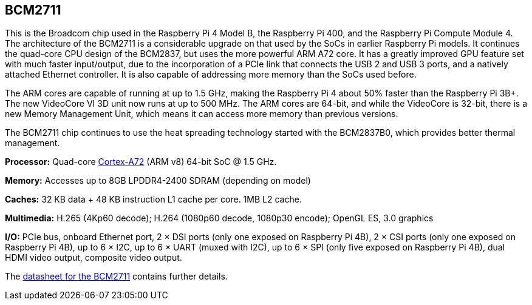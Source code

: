 == BCM2711

This is the Broadcom chip used in the Raspberry Pi 4 Model B, the Raspberry Pi 400, and the Raspberry Pi Compute Module 4. The architecture of the BCM2711 is a considerable upgrade on that used by the SoCs in earlier Raspberry Pi models. It continues the quad-core CPU design of the BCM2837, but uses the more powerful ARM A72 core. It has a greatly improved GPU feature set with much faster input/output, due to the incorporation of a PCIe link that connects the USB 2 and USB 3 ports, and a natively attached Ethernet controller. It is also capable of addressing more memory than the SoCs used before.

The ARM cores are capable of running at up to 1.5 GHz, making the Raspberry Pi 4 about 50% faster than the Raspberry Pi 3B+. The new VideoCore VI 3D unit now runs at up to 500 MHz. The ARM cores are 64-bit, and while the VideoCore is 32-bit, there is a new Memory Management Unit, which means it can access more memory than previous versions.

The BCM2711 chip continues to use the heat spreading technology started with the BCM2837B0, which provides better thermal management.

*Processor:*  Quad-core https://en.wikipedia.org/wiki/ARM_Cortex-A72[Cortex-A72] (ARM v8) 64-bit SoC @ 1.5 GHz.

*Memory:* Accesses up to 8GB LPDDR4-2400 SDRAM (depending on model)

*Caches:* 32 KB data + 48 KB instruction L1 cache per core. 1MB L2 cache.

*Multimedia:* H.265 (4Kp60 decode); H.264 (1080p60 decode, 1080p30 encode); OpenGL ES, 3.0 graphics

*I/O:* PCIe bus, onboard Ethernet port, 2 × DSI ports (only one exposed on Raspberry Pi 4B), 2 × CSI ports (only one exposed on Raspberry Pi 4B), up to 6 × I2C, up to 6 × UART (muxed with I2C), up to 6 × SPI (only five exposed on Raspberry Pi 4B), dual HDMI video output, composite video output.

The https://datasheets.raspberrypi.com/bcm2711/bcm2711-peripherals.pdf[datasheet for the BCM2711] contains further details.
